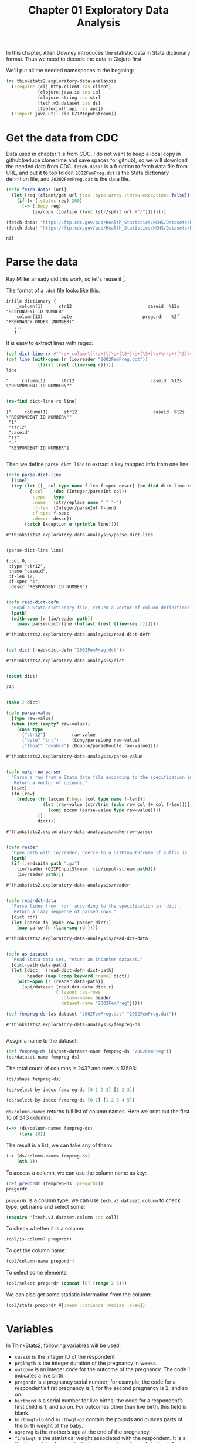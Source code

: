 #+TITLE: Chapter 01 Exploratory Data Analysis

In this chapter, Allen Downey introduces the statistic data in Stata dictionary
format. Thus we need to decode the data in Clojure first.

We'll put all the needed namespaces in the begining:

#+begin_src clojure :results silent
(ns thinkstats2.exploratory-data-analaysis
  (:require [clj-http.client :as client]
            [clojure.java.io :as io]
            [clojure.string :as str]
            [tech.v3.dataset :as ds]
            [tablecloth.api :as api])
  (:import java.util.zip.GZIPInputStream))
#+end_src

* Get the data from CDC

Data used in chapter 1 is from CDC. I do not want to keep a local copy in
github(reduce clone time and save spaces for github), so we will download the
needed data from CDC. ~fetch-data!~ is a function to fetch data file from URL,
and put it to top folder. ~2002FemPreg.dct~ is the Stata dictionary definition
file, and ~20202FemPreg.dat~ is the data file.

#+begin_src clojure :results pp :exports both
(defn fetch-data! [url]
  (let [req (client/get url {:as :byte-array :throw-exceptions false})]
    (if (= (:status req) 200)
      (-> (:body req)
          (io/copy (io/file (last (str/split url #"/"))))))))

(fetch-data! "https://ftp.cdc.gov/pub/Health_Statistics/NCHS/Datasets/NSFG/stata/2002FemPreg.dct")
(fetch-data! "https://ftp.cdc.gov/pub/Health_Statistics/NCHS/Datasets/NSFG/2002FemPreg.dat")
#+end_src

#+RESULTS:
: nil

* Parse the data

Ray Miller already did this work, so let's reuse it [fn:1].

The format of a ~.dct~ file looks like this:

#+begin_example
infile dictionary {
    _column(1)      str12                             caseid  %12s  "RESPONDENT ID NUMBER"
   _column(13)       byte                           pregordr   %2f  "PREGNANCY ORDER (NUMBER)"
   ...
   }
#+end_example

It is easy to extract lines with regex:

#+begin_src clojure :results pp :exports both
(def dict-line-rx #"^\s+_column\((\d+)\)\s+(\S+)\s+(\S+)\s+%(\d+)(\S)\s+\"([^\"]+)\"")
(def line (with-open [r (io/reader "2002FemPreg.dct")]
            (first (rest (line-seq r)))))
line
#+end_src

#+RESULTS:
: "    _column(1)      str12                             caseid  %12s  \"RESPONDENT ID NUMBER\""
:

#+begin_src clojure :results pp :exports both
(re-find dict-line-rx line)
#+end_src

#+RESULTS:
: ["    _column(1)      str12                             caseid  %12s  \"RESPONDENT ID NUMBER\""
:  "1"
:  "str12"
:  "caseid"
:  "12"
:  "s"
:  "RESPONDENT ID NUMBER"]
:

Then we define ~parse-dict-line~ to extract a key mapped info from one line:

#+begin_src clojure :results pp :exports both
(defn parse-dict-line
  [line]
  (try (let [[_ col type name f-len f-spec descr] (re-find dict-line-rx line)]
         {:col    (dec (Integer/parseInt col))
          :type   type
          :name   (str/replace name "_" "-")
          :f-len  (Integer/parseInt f-len)
          :f-spec f-spec
          :descr  descr})
       (catch Exception e (println line))))
#+end_src

#+RESULTS:
: #'thinkstats2.exploratory-data-analaysis/parse-dict-line
:

#+begin_src clojure :results pp :exports both
(parse-dict-line line)
#+end_src

#+RESULTS:
: {:col 0,
:  :type "str12",
:  :name "caseid",
:  :f-len 12,
:  :f-spec "s",
:  :descr "RESPONDENT ID NUMBER"}
:



#+begin_src clojure :results pp :exports both
(defn read-dict-defn
  "Read a Stata dictionary file, return a vector of column definitions."
  [path]
  (with-open [r (io/reader path)]
    (mapv parse-dict-line (butlast (rest (line-seq r))))))
#+end_src

#+RESULTS:
: #'thinkstats2.exploratory-data-analaysis/read-dict-defn
:

#+begin_src clojure :results pp :exports both
(def dict (read-dict-defn "2002FemPreg.dct"))
#+end_src

#+RESULTS:
: #'thinkstats2.exploratory-data-analaysis/dict
:


#+begin_src clojure :results pp :exports both
(count dict)
#+end_src

#+RESULTS:
: 243
:

#+begin_src clojure :results pp
(take 2 dict)
#+end_src

#+RESULTS:
#+begin_example
({:col 0,
  :type "str12",
  :name "caseid",
  :f-len 12,
  :f-spec "s",
  :descr "RESPONDENT ID NUMBER"}
 {:col 12,
  :type "byte",
  :name "pregordr",
  :f-len 2,
  :f-spec "f",
  :descr "PREGNANCY ORDER (NUMBER)"})

#+end_example

#+begin_src clojure :results pp :exports both
(defn parse-value
  [type raw-value]
  (when (not (empty? raw-value))
    (case type
      ("str12")          raw-value
      ("byte" "int")     (Long/parseLong raw-value)
      ("float" "double") (Double/parseDouble raw-value))))
#+end_src

#+RESULTS:
: #'thinkstats2.exploratory-data-analaysis/parse-value
:

#+begin_src clojure :results pp :exports both
(defn make-row-parser
  "Parse a row from a Stata data file according to the specification in `dict`.
   Return a vector of columns."
  [dict]
  (fn [row]
    (reduce (fn [accum {:keys [col type name f-len]}]
              (let [raw-value (str/trim (subs row col (+ col f-len)))]
                (conj accum (parse-value type raw-value))))
            []
            dict)))
#+end_src

#+RESULTS:
: #'thinkstats2.exploratory-data-analaysis/make-row-parser
:

#+begin_src clojure :results pp :exports both
(defn reader
  "Open path with io/reader; coerce to a GZIPInputStream if suffix is .gz"
  [path]
  (if (.endsWith path ".gz")
    (io/reader (GZIPInputStream. (io/input-stream path)))
    (io/reader path)))
#+end_src

#+RESULTS:
: #'thinkstats2.exploratory-data-analaysis/reader
:

#+begin_src clojure :results pp :exports both
(defn read-dct-data
  "Parse lines from `rdr` according to the specification in `dict`.
   Return a lazy sequence of parsed rows."
  [dict rdr]
  (let [parse-fn (make-row-parser dict)]
    (map parse-fn (line-seq rdr))))
#+end_src

#+RESULTS:
: #'thinkstats2.exploratory-data-analaysis/read-dct-data
:

#+begin_src clojure :results pp :exports both
(defn as-dataset
  "Read Stata data set, return an Incanter dataset."
  [dict-path data-path]
  (let [dict   (read-dict-defn dict-path)
        header (map (comp keyword :name) dict)]
    (with-open [r (reader data-path)]
      (api/dataset (read-dct-data dict r)
                   {:layout :as-rows
                    :column-names header
                    :dataset-name "2002FemPreg"}))))

(def fempreg-ds (as-dataset "2002FemPreg.dct" "2002FemPreg.dat"))
#+end_src

#+RESULTS:
: #'thinkstats2.exploratory-data-analaysis/fempreg-ds
:

Assgin a name to the dataset:

#+begin_src clojure :results pp
(def fempreg-ds (ds/set-dataset-name fempreg-ds "2002FemPreg"))
(ds/dataset-name fempreg-ds)
#+end_src

#+RESULTS:
: "2002FemPreg"
:


The total count of columns is 243? and rows is 13593:

#+begin_src clojure :results pp
(ds/shape fempreg-ds)
#+end_src

#+RESULTS:
: [243 13593]
:

#+begin_src clojure :results pp
(ds/select-by-index fempreg-ds [0 1 2 3] [1 2 3])
#+end_src

#+RESULTS:
: 2002FemPreg [3 4]:
:
: | :caseid | :pregordr | :howpreg-n | :howpreg-p |
: |---------|----------:|-----------:|-----------:|
: |       1 |         2 |            |            |
: |       2 |         1 |            |            |
: |       2 |         2 |            |            |
:
:


#+begin_src clojure :results pp
(ds/select-by-index fempreg-ds [0 1] [1 2 3 4 5])
#+end_src

#+RESULTS:
#+begin_example
2002FemPreg [5 2]:

| :caseid | :pregordr |
|---------|----------:|
|       1 |         2 |
|       2 |         1 |
|       2 |         2 |
|       2 |         3 |
|       6 |         1 |


#+end_example

~ds/column-names~ returns full list of column names. Here we print out the first
10 of 243 columns:

#+begin_src clojure :results pp
(->> (ds/column-names fempreg-ds)
     (take 10))
#+end_src

#+RESULTS:
#+begin_example
(:caseid
 :pregordr
 :howpreg-n
 :howpreg-p
 :moscurrp
 :nowprgdk
 :pregend1
 :pregend2
 :nbrnaliv
 :multbrth)

#+end_example

The result is a list, we can take any of them:

#+begin_src clojure :results pp
(-> (ds/column-names fempreg-ds)
    (nth 1))
#+end_src

#+RESULTS:
: :pregordr
:

To access a column, we can use the column name as key:

#+begin_src clojure :results pp
(def pregordr (fempreg-ds :pregordr))
pregordr
#+end_src

#+RESULTS:
: #tech.v3.dataset.column<int64>[13593]
: :pregordr
: [1, 2, 1, 2, 3, 1, 2, 3, 1, 2, 1, 1, 2, 3, 1, 2, 3, 1, 2, 1...]
:

~pregordr~ is a column type, we can use ~tech.v3.dataset.column~ to check type, get
name and select some:

#+begin_src clojure :results silent
(require '[tech.v3.dataset.column :as col])
#+end_src

To check whether it is a column:

#+begin_src clojure :results pp
(col/is-column? pregordr)
#+end_src

#+RESULTS:
: true
:

To get the column name:

#+begin_src clojure :results pp
(col/column-name pregordr)
#+end_src

#+RESULTS:
: :pregordr
:

To select some elements:

#+begin_src clojure :results pp
(col/select pregordr (concat [0] (range 2 6)))
#+end_src

#+RESULTS:
: #tech.v3.dataset.column<int64>[5]
: :pregordr
: [1, 1, 2, 3, 1]
:

We can also get some statistic information from the column:

#+begin_src clojure :results pp
(col/stats pregordr #{:mean :variance :median :skew})
#+end_src

#+RESULTS:
: {:mean 2.3491502979474728,
:  :skew 1.9296432708168343,
:  :variance 2.4894741528796667,
:  :median 2.0}
:

* Variables

In ThinkStats2, following variables will be used:
- ~caseid~ is the integer ID of the respondent
- ~prglngth~ is the integer duration of the pregnancy in weeks.
- ~outcome~ is an integer code for the outcome of the pregnancy. The code 1
  indicates a live birth.
- ~pregordr~ is a pregnancy serial number; for example, the code for a
  respondent’s first pregnancy is 1, for the second pregnancy is 2, and so on.
- ~birthord~ is a serial number for live births; the code for a respondent’s
  first child is 1, and so on. For outcomes other than live birth, this field
  is blank.
- ~birthwgt-lb~ and ~birthwgt-oz~ contain the pounds and ounces parts of the birth
  weight of the baby.
- ~agepreg~ is the mother’s age at the end of the pregnancy.
- ~finalwgt~ is the statistical weight associated with the respondent. It is a
  floating-point value that indicates the number of people in the
  U.S. population this respondent represents.

Let's have a quick view of these data:

#+begin_src clojure :results pp
(ds/select-columns fempreg-ds
                   [:caseid :prglngth :outcome :pregordr
                    :birthord :birthwgt-lb :birthwgt-oz
                    :agepreg :finalwgt])
#+end_src

#+RESULTS:
#+begin_example
2002FemPreg [13593 9]:

| :caseid | :prglngth | :outcome | :pregordr | :birthord | :birthwgt-lb | :birthwgt-oz | :agepreg |      :finalwgt |
|---------|----------:|---------:|----------:|----------:|-------------:|-------------:|---------:|---------------:|
|       1 |        39 |        1 |         1 |         1 |            8 |           13 |     3316 |  6448.27111170 |
|       1 |        39 |        1 |         2 |         2 |            7 |           14 |     3925 |  6448.27111170 |
|       2 |        39 |        1 |         1 |         1 |            9 |            2 |     1433 | 12999.54226439 |
|       2 |        39 |        1 |         2 |         2 |            7 |            0 |     1783 | 12999.54226439 |
|       2 |        39 |        1 |         3 |         3 |            6 |            3 |     1833 | 12999.54226439 |
|       6 |        38 |        1 |         1 |         1 |            8 |            9 |     2700 |  8874.44079922 |
|       6 |        40 |        1 |         2 |         2 |            9 |            9 |     2883 |  8874.44079922 |
|       6 |        42 |        1 |         3 |         3 |            8 |            6 |     3016 |  8874.44079922 |
|       7 |        39 |        1 |         1 |         1 |            7 |            9 |     2808 |  6911.87992053 |
|       7 |        35 |        1 |         2 |         2 |            6 |           10 |     3233 |  6911.87992053 |
|      12 |        39 |        1 |         1 |         1 |            7 |           13 |     2575 |  6909.33161825 |
|      14 |        39 |        1 |         1 |         1 |            7 |            0 |     2300 |  3039.90450710 |
|      14 |        37 |        1 |         2 |         2 |            4 |            0 |     2458 |  3039.90450710 |
|      14 |         9 |        2 |         3 |           |              |              |     2983 |  3039.90450710 |
|      15 |         3 |        4 |         1 |           |              |              |     2750 |  5553.49559922 |
|      15 |        33 |        1 |         2 |         1 |            7 |           11 |     2833 |  5553.49559922 |
|      15 |        33 |        1 |         3 |         2 |            7 |            8 |     3033 |  5553.49559922 |
|      18 |        39 |        1 |         1 |         1 |            6 |            5 |     1891 |  4153.37174143 |
|      18 |         5 |        4 |         2 |           |              |              |     2783 |  4153.37174143 |
|      21 |        41 |        1 |         1 |         1 |            8 |           12 |     2791 |  7237.12263041 |
|      21 |        39 |        1 |         2 |         2 |            8 |            3 |     3058 |  7237.12263041 |
|      23 |        39 |        1 |         1 |         1 |            5 |            9 |     1891 | 13533.38204312 |
|      23 |         8 |        4 |         2 |           |              |              |     2708 | 13533.38204312 |
|      24 |        39 |        1 |         1 |         1 |            6 |           12 |     2225 |  7424.84041447 |
|      24 |        39 |        1 |         2 |         2 |            7 |            6 |     2575 |  7424.84041447 |


#+end_example



* Dataset


* Footnotes

[fn:1] https://tech.metail.com/think-stats-in-clojure-i/
